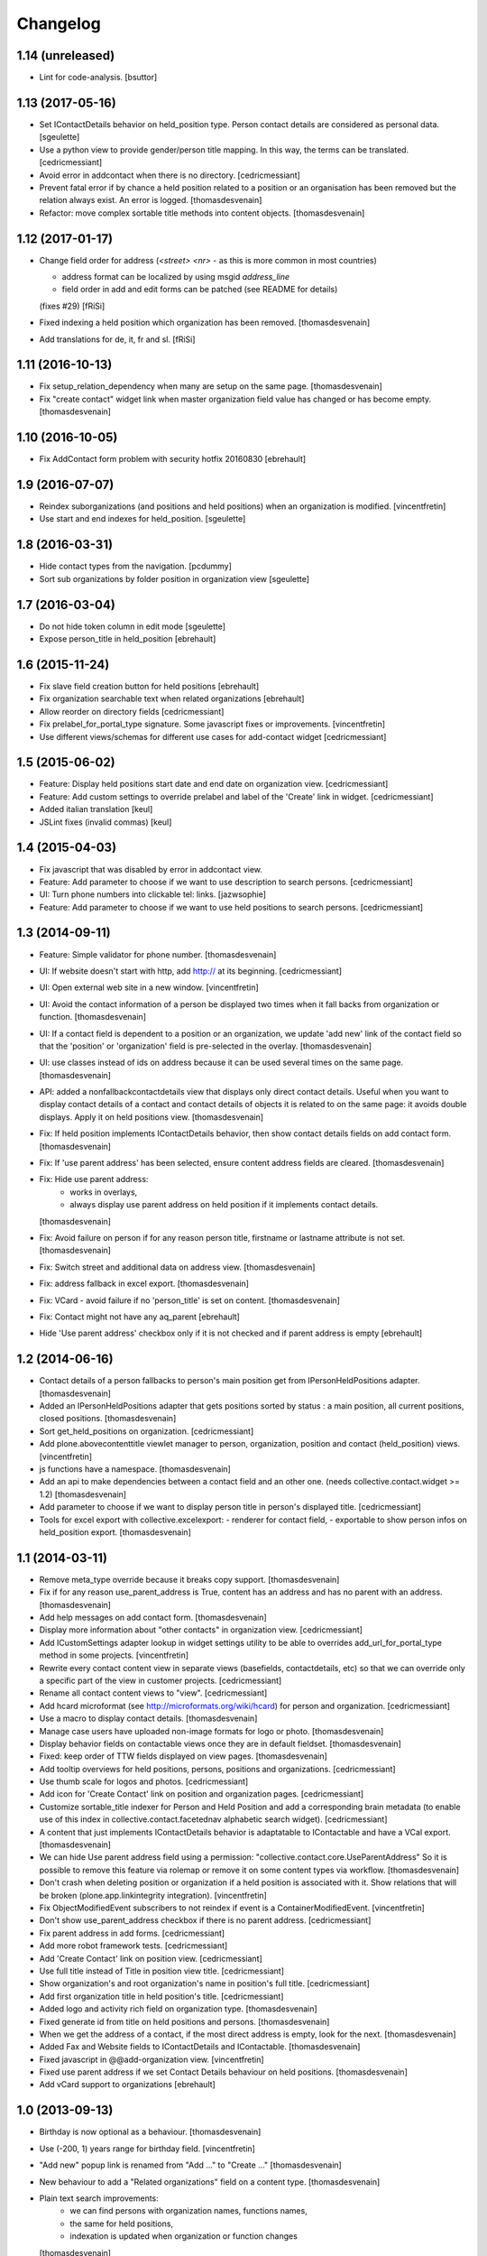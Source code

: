 Changelog
=========

1.14 (unreleased)
-----------------

- Lint for code-analysis.
  [bsuttor]


1.13 (2017-05-16)
-----------------

- Set IContactDetails behavior on held_position type.
  Person contact details are considered as personal data.
  [sgeulette]

- Use a python view to provide gender/person title mapping. In this way, the terms can be translated.
  [cedricmessiant]

- Avoid error in addcontact when there is no directory.
  [cedricmessiant]

- Prevent fatal error if by chance a held position related to a position or an organisation has been removed
  but the relation always exist. An error is logged.
  [thomasdesvenain]

- Refactor: move complex sortable title methods into content objects.
  [thomasdesvenain]


1.12 (2017-01-17)
-----------------

- Change field order for address (`<street> <nr>` - as this is more common in most countries)

  * address format can be localized by using msgid `address_line`
  * field order in add and edit forms can be patched (see README for details)

  (fixes #29) [fRiSi]

- Fixed indexing a held position which organization has been removed.
  [thomasdesvenain]

- Add translations for de, it, fr and sl.
  [fRiSi]

1.11 (2016-10-13)
-----------------

- Fix setup_relation_dependency when many are setup on the same page.
  [thomasdesvenain]

- Fix "create contact" widget link when master organization field value has
  changed or has become empty.
  [thomasdesvenain]

1.10 (2016-10-05)
-----------------

- Fix AddContact form problem with security hotfix 20160830
  [ebrehault]

1.9 (2016-07-07)
----------------

- Reindex suborganizations (and positions and held positions) when an
  organization is modified.
  [vincentfretin]

- Use start and end indexes for held_position.
  [sgeulette]

1.8 (2016-03-31)
----------------

- Hide contact types from the navigation.
  [pcdummy]

- Sort sub organizations by folder position in organization view
  [sgeulette]

1.7 (2016-03-04)
----------------

- Do not hide token column in edit mode
  [sgeulette]

- Expose person_title in held_position
  [ebrehault]

1.6 (2015-11-24)
----------------

- Fix slave field creation button for held positions
  [ebrehault]

- Fix organization searchable text when related organizations
  [ebrehault]

- Allow reorder on directory fields
  [cedricmessiant]

- Fix prelabel_for_portal_type signature.
  Some javascript fixes or improvements.
  [vincentfretin]

- Use different views/schemas for different use cases for add-contact widget
  [cedricmessiant]

1.5 (2015-06-02)
----------------

- Feature: Display held positions start date and end date on organization view.
  [cedricmessiant]

- Feature: Add custom settings to override prelabel and label of the 'Create' link in widget.
  [cedricmessiant]

- Added italian translation
  [keul]

- JSLint fixes (invalid commas)
  [keul]

1.4 (2015-04-03)
----------------

- Fix javascript that was disabled by error in addcontact view.

- Feature: Add parameter to choose if we want to use description to search
  persons.
  [cedricmessiant]

- UI: Turn phone numbers into clickable tel: links.
  [jazwsophie]

- Feature: Add parameter to choose if we want to use held positions to search
  persons.
  [cedricmessiant]


1.3 (2014-09-11)
----------------

- Feature: Simple validator for phone number.
  [thomasdesvenain]

- UI: If website doesn't start with http, add http:// at its beginning.
  [cedricmessiant]

- UI: Open external web site in a new window.
  [vincentfretin]

- UI: Avoid the contact information of a person be displayed two times
  when it fall backs from organization or function.
  [thomasdesvenain]

- UI: If a contact field is dependent to a position or an organization,
  we update 'add new' link of the contact field
  so that the 'position' or 'organization' field is pre-selected in the overlay.
  [thomasdesvenain]

- UI: use classes instead of ids on address because it can be used
  several times on the same page.
  [thomasdesvenain]

- API: added a nonfallbackcontactdetails view that displays only direct contact details.
  Useful when you want to display contact details of a contact and contact details
  of objects it is related to on the same page: it avoids double displays.
  Apply it on held positions view.
  [thomasdesvenain]

- Fix: If held position implements IContactDetails behavior,
  then show contact details fields on add contact form.
  [thomasdesvenain]

- Fix: If 'use parent address' has been selected,
  ensure content address fields are cleared.
  [thomasdesvenain]

- Fix: Hide use parent address:
     - works in overlays,
     - always display use parent address on held position if it implements contact details.

  [thomasdesvenain]

- Fix: Avoid failure on person
  if for any reason person title, firstname or lastname attribute is not set.
  [thomasdesvenain]

- Fix: Switch street and additional data on address view.
  [thomasdesvenain]

- Fix: address fallback in excel export.
  [thomasdesvenain]

- Fix: VCard - avoid failure if no 'person_title' is set on content.
  [thomasdesvenain]

- Fix: Contact might not have any aq_parent
  [ebrehault]

- Hide 'Use parent address' checkbox only if it is not checked and if parent
  address is empty
  [ebrehault]


1.2 (2014-06-16)
----------------

- Contact details of a person fallbacks to person's main position
  get from IPersonHeldPositions adapter.
  [thomasdesvenain]

- Added an IPersonHeldPositions adapter that gets positions sorted by status :
  a main position, all current positions, closed positions.
  [thomasdesvenain]

- Sort get_held_positions on organization.
  [cedricmessiant]

- Add plone.abovecontenttitle viewlet manager to person, organization, position
  and contact (held_position) views.
  [vincentfretin]

- js functions have a namespace.
  [thomasdesvenain]

- Add an api to make dependencies between a contact field and an other one.
  (needs collective.contact.widget >= 1.2)
  [thomasdesvenain]

- Add parameter to choose if we want to display person title in person's displayed title.
  [cedricmessiant]

- Tools for excel export with collective.excelexport:
  - renderer for contact field,
  - exportable to show person infos on held_position export.
  [thomasdesvenain]


1.1 (2014-03-11)
----------------

- Remove meta_type override because it breaks copy support.
  [thomasdesvenain]

- Fix if for any reason use_parent_address is True, content has an address and
  has no parent with an address.
  [thomasdesvenain]

- Add help messages on add contact form.
  [thomasdesvenain]

- Display more information about "other contacts" in organization view.
  [cedricmessiant]

- Add ICustomSettings adapter lookup in widget settings utility to be
  able to overrides add_url_for_portal_type method in some projects.
  [vincentfretin]

- Rewrite every contact content view in separate views (basefields, contactdetails, etc) so
  that we can override only a specific part of the view in customer projects.
  [cedricmessiant]

- Rename all contact content views to "view".
  [cedricmessiant]

- Add hcard microformat (see http://microformats.org/wiki/hcard) for person and organization.
  [cedricmessiant]

- Use a macro to display contact details.
  [thomasdesvenain]

- Manage case users have uploaded non-image formats for logo or photo.
  [thomasdesvenain]

- Display behavior fields on contactable views
  once they are in default fieldset.
  [thomasdesvenain]

- Fixed: keep order of TTW fields displayed on view pages.
  [thomasdesvenain]

- Add tooltip overviews for held positions, persons, positions and organizations.
  [cedricmessiant]

- Use thumb scale for logos and photos.
  [cedricmessiant]

- Add icon for 'Create Contact' link on position and organization pages.
  [cedricmessiant]

- Customize sortable_title indexer for Person and Held Position
  and add a corresponding brain
  metadata (to enable use of this index in collective.contact.facetednav
  alphabetic search widget).
  [cedricmessiant]

- A content that just implements IContactDetails behavior
  is adaptatable to IContactable and have a VCal export.
  [thomasdesvenain]

- We can hide Use parent address field using a permission:
  "collective.contact.core.UseParentAddress"
  So it is possible to remove this feature via rolemap
  or remove it on some content types via workflow.
  [thomasdesvenain]

- Don't crash when deleting position or organization if a held position is
  associated with it. Show relations that will be broken
  (plone.app.linkintegrity integration).
  [vincentfretin]

- Fix ObjectModifiedEvent subscribers to not reindex if event is
  a ContainerModifiedEvent.
  [vincentfretin]

- Don't show use_parent_address checkbox if there is no parent address.
  [cedricmessiant]

- Fix parent address in add forms.
  [cedricmessiant]

- Add more robot framework tests.
  [cedricmessiant]

- Add 'Create Contact' link on position view.
  [cedricmessiant]

- Use full title instead of Title in position view title.
  [cedricmessiant]

- Show organization's and root organization's name in position's full title.
  [cedricmessiant]

- Add first organization title in held position's title.
  [cedricmessiant]

- Added logo and activity rich field on organization type.
  [thomasdesvenain]

- Fixed generate id from title on held positions and persons.
  [thomasdesvenain]

- When we get the address of a contact, if the most direct address is empty,
  look for the next.
  [thomasdesvenain]

- Added Fax and Website fields to IContactDetails and IContactable.
  [thomasdesvenain]

- Fixed javascript in @@add-organization view.
  [vincentfretin]

- Fixed use parent address if we set Contact Details behaviour on held positions.
  [thomasdesvenain]

- Add vCard support to organizations
  [ebrehault]

1.0 (2013-09-13)
----------------

- Birthday is now optional as a behaviour.
  [thomasdesvenain]

- Use (-200, 1) years range for birthday field.
  [vincentfretin]

- "Add new" popup link is renamed from "Add ..." to "Create ..."
  [thomasdesvenain]

- New behaviour to add a "Related organizations" field on a content type.
  [thomasdesvenain]

- Plain text search improvements:
    - we can find persons with organization names, functions names,
    - the same for held positions,
    - indexation is updated when organization or function changes

  [thomasdesvenain]

- Messages that document better the organization / position held position
  adding process.
  [thomasdesvenain]

- Display position label in title of held position view page.
  [thomasdesvenain]

- Added an additional input text label to held positions,
  used on titles if held_position is directly related to an organization.
  [thomasdesvenain]

- Display contacts on organization page.
  [thomasdesvenain]

- We can find a function with the organization name.
  [thomasdesvenain]

- Fixed field customization view.
  [vincentfretin, thomasdesvenain]

- Fixed held_position field showing in Add contact overlay if Plone site id
  is different of Plone.
  [vincentfretin]

- Added workflows for contact objects.
  [cedricmessiant]


0.11 (2013-03-11)
-----------------

- Fixed bug with default views.
  [cedricmessiant]


0.10 (2013-03-07)
-----------------

- Fixed MANIFEST.in
  [cedricmessiant]


0.9 (2013-03-07)
----------------

- Initial release
  [cedricmessiant]
